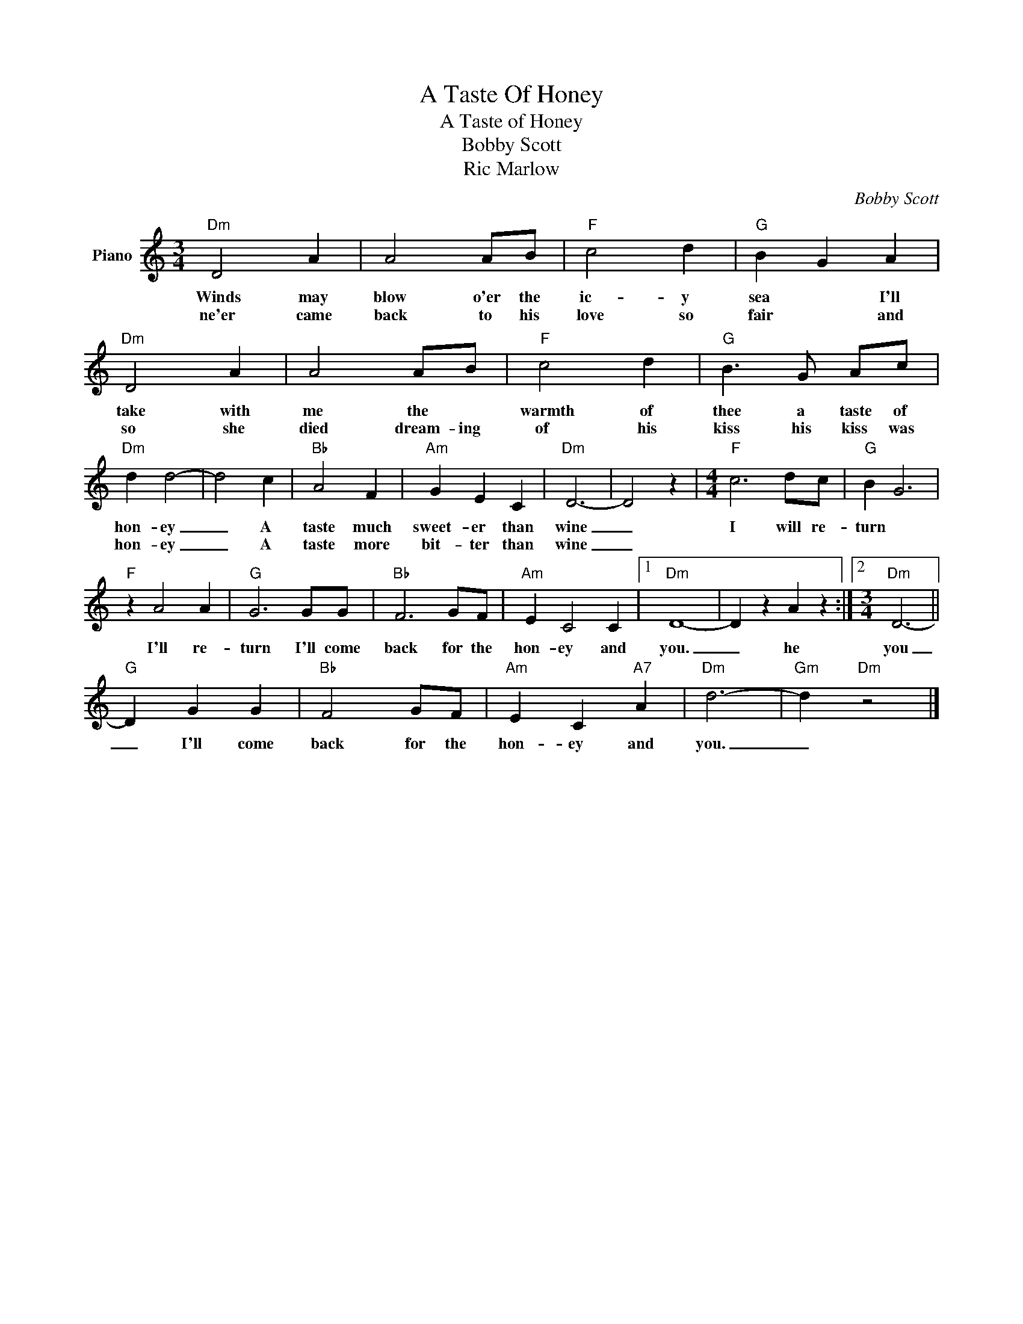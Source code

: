 X:1
T:A Taste Of Honey
T:A Taste of Honey
T:Bobby Scott
T:Ric Marlow
C:Bobby Scott
Z:All Rights Reserved
L:1/4
M:3/4
K:C
V:1 treble nm="Piano"
%%MIDI program 0
V:1
"Dm" D2 A | A2 A/B/ |"F" c2 d |"G" B G A |"Dm" D2 A | A2 A/B/ |"F" c2 d |"G" B3/2 G/ A/c/ | %8
w: Winds may|blow o'er the|ic- y|sea * I'll|take with|me the *|warmth of|thee a taste of|
w: ne'er came|back to his|love so|fair * and|so she|died dream- ing|of his|kiss his kiss was|
"Dm" d d2- | d2 c |"Bb" A2 F |"Am" G E C |"Dm" D3- | D2 z |[M:4/4]"F" c3 d/c/ |"G" B G3 | %16
w: hon- ey|_ A|taste much|sweet- er than|wine|_|I will re-|turn *|
w: hon- ey|_ A|taste more|bit- ter than|wine|_|||
"F" z A2 A |"G" G3 G/G/ |"Bb" F3 G/F/ |"Am" E C2 C |1"Dm" D4- | D z A z :|2[M:3/4]"Dm" D3- || %23
w: I'll re-|turn I'll come|back for the|hon- ey and|you.|_ he|you|
w: |||||||
"G" D G G |"Bb" F2 G/F/ |"Am" E C"A7" A |"Dm" d3- |"Gm" d"Dm" z2 |] %28
w: _ I'll come|back for the|hon- ey and|you.|_|
w: |||||

